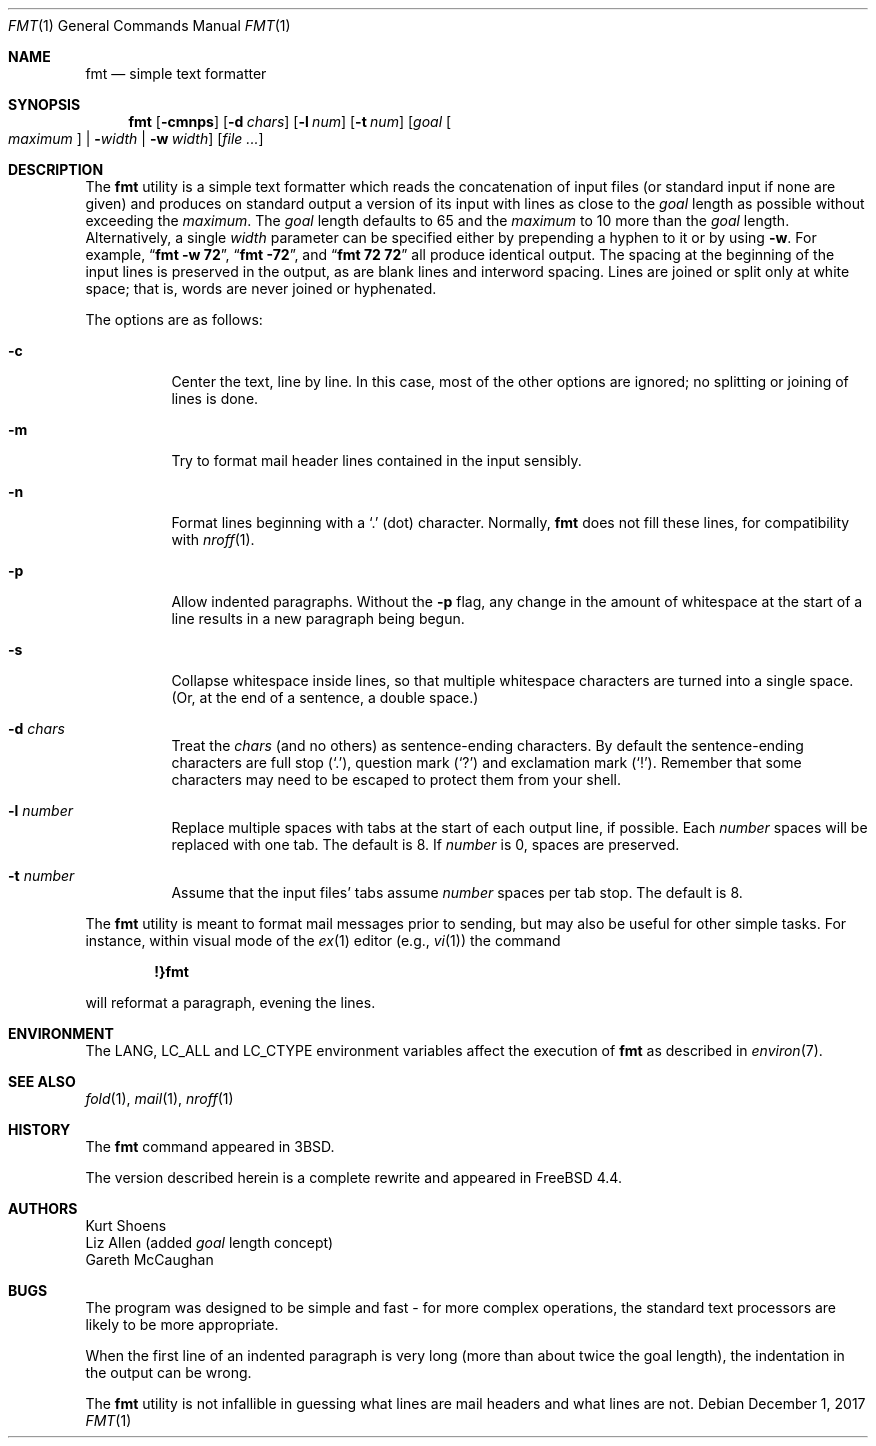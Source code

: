 .\" Copyright (c) 1980, 1990, 1993
.\"	The Regents of the University of California.  All rights reserved.
.\"
.\" Redistribution and use in source and binary forms, with or without
.\" modification, are permitted provided that the following conditions
.\" are met:
.\" 1. Redistributions of source code must retain the above copyright
.\"    notice, this list of conditions and the following disclaimer.
.\" 2. Redistributions in binary form must reproduce the above copyright
.\"    notice, this list of conditions and the following disclaimer in the
.\"    documentation and/or other materials provided with the distribution.
.\" 3. Neither the name of the University nor the names of its contributors
.\"    may be used to endorse or promote products derived from this software
.\"    without specific prior written permission.
.\"
.\" THIS SOFTWARE IS PROVIDED BY THE REGENTS AND CONTRIBUTORS ``AS IS'' AND
.\" ANY EXPRESS OR IMPLIED WARRANTIES, INCLUDING, BUT NOT LIMITED TO, THE
.\" IMPLIED WARRANTIES OF MERCHANTABILITY AND FITNESS FOR A PARTICULAR PURPOSE
.\" ARE DISCLAIMED.  IN NO EVENT SHALL THE REGENTS OR CONTRIBUTORS BE LIABLE
.\" FOR ANY DIRECT, INDIRECT, INCIDENTAL, SPECIAL, EXEMPLARY, OR CONSEQUENTIAL
.\" DAMAGES (INCLUDING, BUT NOT LIMITED TO, PROCUREMENT OF SUBSTITUTE GOODS
.\" OR SERVICES; LOSS OF USE, DATA, OR PROFITS; OR BUSINESS INTERRUPTION)
.\" HOWEVER CAUSED AND ON ANY THEORY OF LIABILITY, WHETHER IN CONTRACT, STRICT
.\" LIABILITY, OR TORT (INCLUDING NEGLIGENCE OR OTHERWISE) ARISING IN ANY WAY
.\" OUT OF THE USE OF THIS SOFTWARE, EVEN IF ADVISED OF THE POSSIBILITY OF
.\" SUCH DAMAGE.
.\"
.\"     @(#)fmt.1	8.1 (Berkeley) 6/6/93
.\" $FreeBSD$
.\"
.\" Modified by Gareth McCaughan to describe the new version of `fmt'
.\" rather than the old one.
.Dd December 1, 2017
.Dt FMT 1
.Os
.Sh NAME
.Nm fmt
.Nd simple text formatter
.Sh SYNOPSIS
.Nm
.Op Fl cmnps
.Op Fl d Ar chars
.Op Fl l Ar num
.Op Fl t Ar num
.Op Ar goal Oo Ar maximum Oc | Fl Ns Ar width | Fl w Ar width
.Op Ar
.Sh DESCRIPTION
The
.Nm
utility is a simple text formatter which reads the concatenation of input
files (or standard input if none are given) and produces on standard
output a version of its input with lines as close to the
.Ar goal
length
as possible without exceeding the
.Ar maximum .
The
.Ar goal
length defaults
to 65 and the
.Ar maximum
to 10 more than the
.Ar goal
length.
Alternatively, a single
.Ar width
parameter can be specified either by prepending a hyphen to it or by using
.Fl w .
For example,
.Dq Li fmt -w 72 ,
.Dq Li fmt -72 ,
and
.Dq Li fmt 72 72
all produce identical output.
The spacing at the beginning of the input lines is preserved in the output,
as are blank lines and interword spacing.
Lines are joined or split only at white space; that is, words are never
joined or hyphenated.
.Pp
The options are as follows:
.Bl -tag -width indent
.It Fl c
Center the text, line by line.
In this case, most of the other
options are ignored; no splitting or joining of lines is done.
.It Fl m
Try to format mail header lines contained in the input sensibly.
.It Fl n
Format lines beginning with a
.Ql \&.
(dot) character.
Normally,
.Nm
does not fill these lines, for compatibility with
.Xr nroff 1 .
.It Fl p
Allow indented paragraphs.
Without the
.Fl p
flag, any change in the amount of whitespace at the start of a line
results in a new paragraph being begun.
.It Fl s
Collapse whitespace inside lines, so that multiple whitespace
characters are turned into a single space.
(Or, at the end of a
sentence, a double space.)
.It Fl d Ar chars
Treat the
.Ar chars
(and no others) as sentence-ending characters.
By default the
sentence-ending characters are full stop
.Pq Ql \&. ,
question mark
.Pq Ql \&?
and exclamation mark
.Pq Ql \&! .
Remember that some characters may need to be
escaped to protect them from your shell.
.It Fl l Ar number
Replace multiple spaces with tabs at the start of each output
line, if possible.
Each
.Ar number
spaces will be replaced with one tab.
The default is 8.
If
.Ar number
is 0, spaces are preserved.
.It Fl t Ar number
Assume that the input files' tabs assume
.Ar number
spaces per tab stop.
The default is 8.
.El
.Pp
The
.Nm
utility
is meant to format mail messages prior to sending, but may also be useful
for other simple tasks.
For instance,
within visual mode of the
.Xr ex 1
editor (e.g.,
.Xr vi 1 )
the command
.Pp
.Dl \&!}fmt
.Pp
will reformat a paragraph,
evening the lines.
.Sh ENVIRONMENT
The
.Ev LANG , LC_ALL
and
.Ev LC_CTYPE
environment variables affect the execution of
.Nm
as described in
.Xr environ 7 .
.Sh SEE ALSO
.Xr fold 1 ,
.Xr mail 1 ,
.Xr nroff 1
.Sh HISTORY
The
.Nm
command appeared in
.Bx 3 .
.Pp
The version described herein is a complete rewrite and appeared in
.Fx 4.4 .
.Sh AUTHORS
.An Kurt Shoens
.An Liz Allen
(added
.Ar goal
length concept)
.An Gareth McCaughan
.Sh BUGS
The program was designed to be simple and fast \- for more complex
operations, the standard text processors are likely to be more appropriate.
.Pp
When the first line of an indented paragraph is very long (more than
about twice the goal length), the indentation in the output can be
wrong.
.Pp
The
.Nm
utility is not infallible in guessing what lines are mail headers and what
lines are not.
